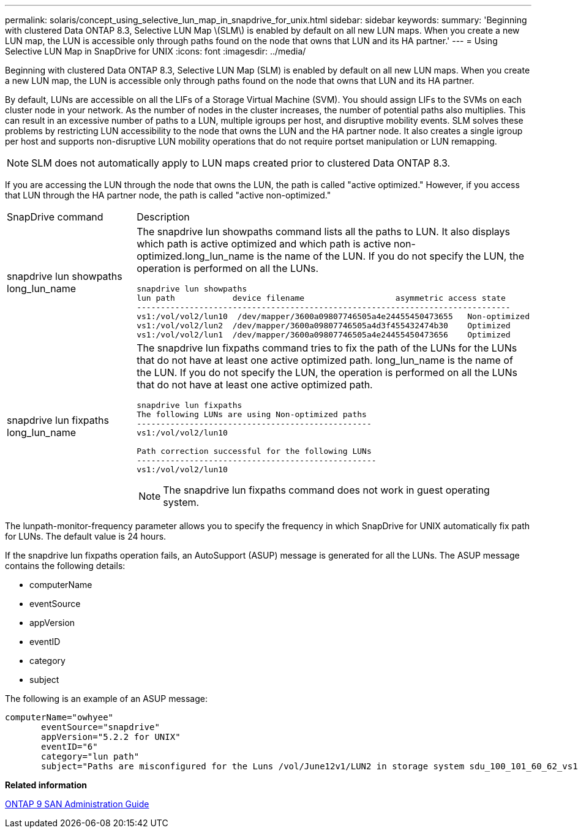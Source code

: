 ---
permalink: solaris/concept_using_selective_lun_map_in_snapdrive_for_unix.html
sidebar: sidebar
keywords: 
summary: 'Beginning with clustered Data ONTAP 8.3, Selective LUN Map \(SLM\) is enabled by default on all new LUN maps. When you create a new LUN map, the LUN is accessible only through paths found on the node that owns that LUN and its HA partner.'
---
= Using Selective LUN Map in SnapDrive for UNIX
:icons: font
:imagesdir: ../media/

[.lead]
Beginning with clustered Data ONTAP 8.3, Selective LUN Map (SLM) is enabled by default on all new LUN maps. When you create a new LUN map, the LUN is accessible only through paths found on the node that owns that LUN and its HA partner.

By default, LUNs are accessible on all the LIFs of a Storage Virtual Machine (SVM). You should assign LIFs to the SVMs on each cluster node in your network. As the number of nodes in the cluster increases, the number of potential paths also multiplies. This can result in an excessive number of paths to a LUN, multiple igroups per host, and disruptive mobility events. SLM solves these problems by restricting LUN accessibility to the node that owns the LUN and the HA partner node. It also creates a single igroup per host and supports non-disruptive LUN mobility operations that do not require portset manipulation or LUN remapping.

NOTE: SLM does not automatically apply to LUN maps created prior to clustered Data ONTAP 8.3.

If you are accessing the LUN through the node that owns the LUN, the path is called "active optimized." However, if you access that LUN through the HA partner node, the path is called "active non-optimized."

|===
| SnapDrive command| Description
a|
snapdrive lun showpaths long_lun_name
a|
The snapdrive lun showpaths command lists all the paths to LUN. It also displays which path is active optimized and which path is active non-optimized.long_lun_name is the name of the LUN. If you do not specify the LUN, the operation is performed on all the LUNs.

----
snapdrive lun showpaths
lun path            device filename                   asymmetric access state
------------------------------------------------------------------------------
vs1:/vol/vol2/lun10  /dev/mapper/3600a09807746505a4e24455450473655   Non-optimized
vs1:/vol/vol2/lun2  /dev/mapper/3600a09807746505a4d3f455432474b30    Optimized
vs1:/vol/vol2/lun1  /dev/mapper/3600a09807746505a4e24455450473656    Optimized
----

a|
snapdrive lun fixpaths long_lun_name
a|
The snapdrive lun fixpaths command tries to fix the path of the LUNs for the LUNs that do not have at least one active optimized path. long_lun_name is the name of the LUN. If you do not specify the LUN, the operation is performed on all the LUNs that do not have at least one active optimized path.

----
snapdrive lun fixpaths
The following LUNs are using Non-optimized paths
-------------------------------------------------
vs1:/vol/vol2/lun10

Path correction successful for the following LUNs
--------------------------------------------------
vs1:/vol/vol2/lun10
----

NOTE: The snapdrive lun fixpaths command does not work in guest operating system.

|===
The lunpath-monitor-frequency parameter allows you to specify the frequency in which SnapDrive for UNIX automatically fix path for LUNs. The default value is 24 hours.

If the snapdrive lun fixpaths operation fails, an AutoSupport (ASUP) message is generated for all the LUNs. The ASUP message contains the following details:

* computerName
* eventSource
* appVersion
* eventID
* category
* subject

The following is an example of an ASUP message:

----
computerName="owhyee"
       eventSource="snapdrive"
       appVersion="5.2.2 for UNIX"
       eventID="6"
       category="lun path"
       subject="Paths are misconfigured for the Luns /vol/June12v1/LUN2 in storage system sdu_100_101_60_62_vs1 on owhyee host."
----

*Related information*

http://docs.netapp.com/ontap-9/topic/com.netapp.doc.dot-cm-sanag/home.html[ONTAP 9 SAN Administration Guide]
